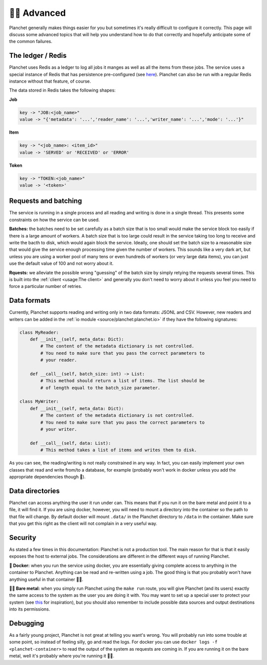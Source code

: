 👩‍🔬 Advanced
====================

Planchet generally makes things easier for you but sometimes it's really
difficult to configure it correctly. This page will discuss some advanced
topics that will help you understand how to do that correctly and hopefully
anticipate some of the common failures.

The ledger / Redis
^^^^^^^^^^^^^^^^^^

Planchet uses Redis as a ledger to log all jobs it manges as well as all the
items from these jobs.
The service uses a special instance of Redis that has persistence
pre-configured (see `here <https://quay.io/repository/savkov/redis>`_).
Planchet can also be run with a regular Redis instance without that feature,
of course.

The data stored in Redis takes the following shapes:

**Job**

.. code-block:: text

   key -> "JOB:<job_name>"
   value -> "{'metadata': '...','reader_name': '...','writer_name': '...','mode': '...'}"

**Item**

.. code-block:: text

   key -> "<job_name>: <item_id>"
   value -> 'SERVED' or 'RECEIVED' or 'ERROR'

**Token**

.. code-block:: text

   key -> "TOKEN:<job_name>"
   value -> '<token>'


Requests and batching
^^^^^^^^^^^^^^^^^^^^^

The service is running in a single process and all reading and writing is done
in a single thread. This presents some constraints on how the service can be
used.

**Batches:** the batches need to be set carefully as a batch size that is too
small would make the service block too easily if there is a large amount of
workers. A batch size that is too large could result in the service taking too
long to receive and write the bacth to disk, which would again block the
service. Ideally, one should set the batch size to a reasonable size that would
give the service enough processing time given the number of workers. This
sounds like a very dark art, but unless you are using a worker pool of many
tens or even hundreds of workers (or very large data items), you can just use
the default value of 100 and not worry about it.

**Rquests:** we alleviate the possible wrong "guessing" of the batch size by
simply retying the requests several times. This is built into
the :ref:`client <usage:The client>` and generally you don't need to worry
about it unless you feel you need to force a particular number of retries.

Data formats
^^^^^^^^^^^^

Currently, Planchet supports reading and writing only in two data formats:
JSONL and CSV. However, new readers and writers can be added in
the :ref:`io module <source/planchet:planchet.io>`
if they have the following signatures:

.. code-block:: python

   class MyReader:
       def __init__(self, meta_data: Dict):
           # The content of the metadata dictionary is not controlled.
           # You need to make sure that you pass the correct parameters to
           # your reader.

       def __call__(self, batch_size: int) -> List:
           # This method should return a list of items. The list should be
           # of length equal to the batch_size parameter.

   class MyWriter:
       def __init__(self, meta_data: Dict):
           # The content of the metadata dictionary is not controlled.
           # You need to make sure that you pass the correct parameters to
           # your writer.

       def __call__(self, data: List):
           # This method takes a list of items and writes them to disk.


As you can see, the reading/writing is not really constrained in any way.
In fact, you can easily implement your own classes that read and write from/to
a database, for example (probably won't work in docker unless you add the
appropriate dependencies though 🤭).

Data directories
^^^^^^^^^^^^^^^^

Planchet can access anything the user it run under can. This means that if you
run it on the bare metal and point it to a file, it will find it. If you are
using docker, however, you will need to mount a directory into the container
so the path to that file will change. By default docker will mount ``.data/``
in the Planchet directory to ``/data`` in the container. Make sure that you
get this right as the client will not complain in a very useful way.


Security
^^^^^^^^

As stated a few times in this documentation: Planchet is not a production tool.
The main reason for that is that it easily exposes the host to external jobs.
The considerations are different in the different ways of running Planchet.

**🐳 Docker:** when you run the service using docker, you are essentially giving
complete access to anything in the container to Planchet. Anything can be read
and re-written using a job. The good thing is that you probably won't have
anything useful in that container 🤷‍♂️.

**🐻🤘 Bare metal:** when you simply run Planchet using the ``make run`` route,
you will give Planchet (and its users) exactly the same access to the system
as the user you are doing it with. You may want to set up a special user
to protect your system (see
`this <https://askubuntu.com/questions/1082424/how-to-create-www-data-user>`_
for inspiration), but you should also remember to include possible data sources
and output destinations into its permissions.


Debugging
^^^^^^^^^

As a fairly young project, Planchet is not great at telling you want's wrong.
You will probably run into some trouble at some point, so instead of feeling
silly, go and read the logs. For docker you can use
``docker logs -f <planchet-container>`` to read the output of the system as
requests are coming in. If you are running it on the bare metal, well it's
probably where you're running it 🤷‍♂️.
